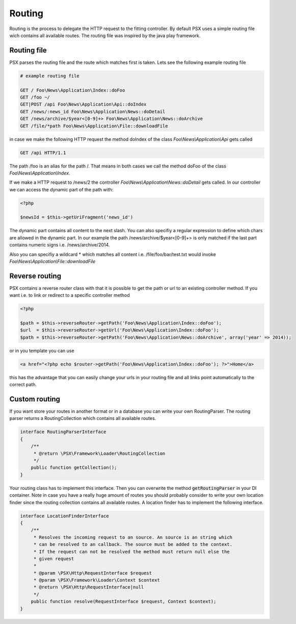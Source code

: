 
Routing
=======

Routing is the process to delegate the HTTP request to the fitting controller. 
By default PSX uses a simple routing file wich contains all available routes. 
The routing file was inspired by the java play framework.

Routing file
------------

PSX parses the routing file and the route which matches first is taken. Lets see 
the following example routing file

.. code-block:: none

    # example routing file

    GET / Foo\News\Application\Index::doFoo
    GET /foo ~/
    GET|POST /api Foo\News\Application\Api::doIndex
    GET /news/:news_id Foo\News\Application\News::doDetail
    GET /news/archive/$year<[0-9]+> Foo\News\Application\News::doArchive
    GET /file/*path Foo\News\Application\File::downloadFile

in case we make the following HTTP request the method doIndex of the class 
`Foo\\News\\Application\\Api` gets called

.. code-block:: none

    GET /api HTTP/1.1

The path /foo is an alias for the path /. That means in both cases we call the 
method doFoo of the class `Foo\\News\\Application\\Index`.

If we make a HTTP request to /news/2 the controller 
`Foo\\News\\Application\\News::doDetail` gets called. In our controller we can
access the dynamic part of the path with:

.. code-block:: php

    <?php

    $newsId = $this->getUriFragment('news_id')

The dynamic part contains all content to the next slash. You can also specifiy
a regular expression to define which chars are allowed in the dynamic part. In
our example the path /news/archive/$year<[0-9]+> is only matched if the last 
part contains numeric signs i.e. /news/archive/2014.

Also you can specifiy a wildcard * which matches all content i.e. 
/file/foo/bar/test.txt would invoke `Foo\\News\\Application\\File::downloadFile`

Reverse routing
---------------

PSX contains a reverse router class with that it is possible to get the path or 
url to an existing controller method. If you want i.e. to link or redirect to a 
specific controller method

.. code-block:: php

    <?php

    $path = $this->reverseRouter->getPath('Foo\News\Application\Index::doFoo');
    $url  = $this->reverseRouter->getUrl('Foo\News\Application\Index::doFoo');
    $path = $this->reverseRouter->getPath('Foo\News\Application\News::doArchive', array('year' => 2014));

or in you template you can use

.. code-block:: php

    <a href="<?php echo $router->getPath('Foo\News\Application\Index::doFoo'); ?>">Home</a>

this has the advantage that you can easily change your urls in your routing file
and all links point automatically to the correct path.

Custom routing
--------------

If you want store your routes in another format or in a database you can 
write your own RoutingParser. The routing parser returns a RoutingCollection 
which contains all available routes.

.. code-block:: php

    interface RoutingParserInterface
    {
        /**
         * @return \PSX\Framework\Loader\RoutingCollection
         */
        public function getCollection();
    }

Your routing class has to implement this interface. Then you can overwrite the 
method :code:`getRoutingParser` in your DI container. Note in case you have a
really huge amount of routes you should probably consider to write your own 
location finder since the routing collection contains all available routes.
A location finder has to implement the following interface.

.. code-block:: php

    interface LocationFinderInterface
    {
        /**
         * Resolves the incoming request to an source. An source is an string which
         * can be resolved to an callback. The source must be added to the context.
         * If the request can not be resolved the method must return null else the
         * given request
         *
         * @param \PSX\Http\RequestInterface $request
         * @param \PSX\Framework\Loader\Context $context
         * @return \PSX\Http\RequestInterface|null
         */
        public function resolve(RequestInterface $request, Context $context);
    }
